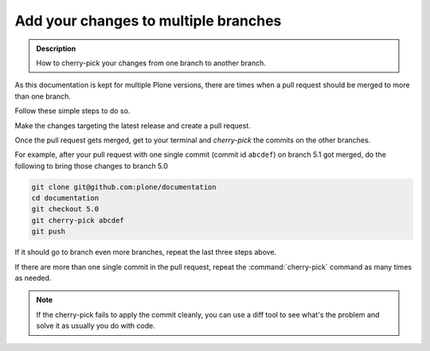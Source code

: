 =====================================
Add your changes to multiple branches
=====================================

.. admonition:: Description

   How to cherry-pick your changes from one branch to another branch.

.. contents:: :local:

As this documentation is kept for multiple Plone versions,
there are times when a pull request should be merged to more than one branch.

Follow these simple steps to do so.

Make the changes targeting the latest release and create a pull request.

Once the pull request gets merged,
get to your terminal and *cherry-pick* the commits on the other branches.

For example,
after your pull request with one single commit (commit id ``abcdef``) on branch 5.1 got merged,
do the following to bring those changes to branch 5.0

.. code-block:: shell

    git clone git@github.com:plone/documentation
    cd documentation
    git checkout 5.0
    git cherry-pick abcdef
    git push

If it should go to branch even more branches, repeat the last three steps above.

If there are more than one single commit in the pull request,
repeat the :command:`cherry-pick` command as many times as needed.

.. note::  If the cherry-pick fails to apply the commit cleanly,
   you can use a diff tool to see what's the problem and solve it as usually you do with code.
